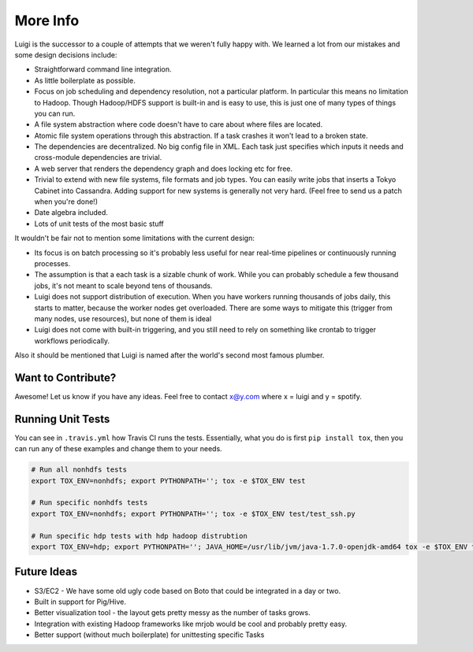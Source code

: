 
More Info
---------

Luigi is the successor to a couple of attempts that we weren't fully happy with.
We learned a lot from our mistakes and some design decisions include:

-  Straightforward command line integration.
-  As little boilerplate as possible.
-  Focus on job scheduling and dependency resolution, not a particular platform.
   In particular this means no limitation to Hadoop.
   Though Hadoop/HDFS support is built-in and is easy to use,
   this is just one of many types of things you can run.
-  A file system abstraction where code doesn't have to care about where files are located.
-  Atomic file system operations through this abstraction.
   If a task crashes it won't lead to a broken state.
-  The dependencies are decentralized.
   No big config file in XML.
   Each task just specifies which inputs it needs and cross-module dependencies are trivial.
-  A web server that renders the dependency graph and does locking etc for free.
-  Trivial to extend with new file systems, file formats and job types.
   You can easily write jobs that inserts a Tokyo Cabinet into Cassandra.
   Adding support for new systems is generally not very hard.
   (Feel free to send us a patch when you're done!)
-  Date algebra included.
-  Lots of unit tests of the most basic stuff

It wouldn't be fair not to mention some limitations with the current design:

-  Its focus is on batch processing so
   it's probably less useful for near real-time pipelines or continuously running processes.
-  The assumption is that a each task is a sizable chunk of work.
   While you can probably schedule a few thousand jobs,
   it's not meant to scale beyond tens of thousands.
-  Luigi does not support distribution of execution.
   When you have workers running thousands of jobs daily, this starts to matter,
   because the worker nodes get overloaded.
   There are some ways to mitigate this (trigger from many nodes, use resources),
   but none of them is ideal
-  Luigi does not come with built-in triggering, and you still need to rely on something like
   crontab to trigger workflows periodically.


Also it should be mentioned that Luigi is named after the world's second most famous plumber.

Want to Contribute?
~~~~~~~~~~~~~~~~~~~

Awesome! Let us know if you have any ideas. Feel free to contact x@y.com
where x = luigi and y = spotify.

Running Unit Tests
~~~~~~~~~~~~~~~~~~

You can see in ``.travis.yml`` how Travis CI runs the tests. Essentially, what
you do is first ``pip install tox``, then you can run any of these examples and
change them to your needs.


.. code-block:: bash

    # Run all nonhdfs tests
    export TOX_ENV=nonhdfs; export PYTHONPATH=''; tox -e $TOX_ENV test

    # Run specific nonhdfs tests
    export TOX_ENV=nonhdfs; export PYTHONPATH=''; tox -e $TOX_ENV test/test_ssh.py

    # Run specific hdp tests with hdp hadoop distrubtion
    export TOX_ENV=hdp; export PYTHONPATH=''; JAVA_HOME=/usr/lib/jvm/java-1.7.0-openjdk-amd64 tox -e $TOX_ENV test/snakebite_test.py

Future Ideas
~~~~~~~~~~~~

-  S3/EC2 - We have some old ugly code based on Boto that could be
   integrated in a day or two.
-  Built in support for Pig/Hive.
-  Better visualization tool - the layout gets pretty messy as the
   number of tasks grows.
-  Integration with existing Hadoop frameworks like mrjob would be cool
   and probably pretty easy.
-  Better support (without much boilerplate) for unittesting specific
   Tasks
